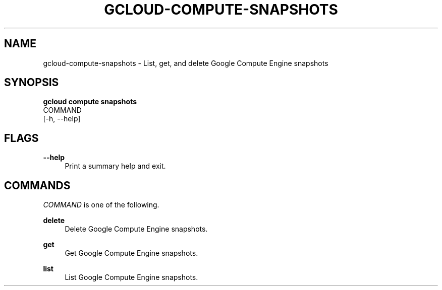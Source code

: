 '\" t
.TH "GCLOUD\-COMPUTE\-SNAPSHOTS" "1"
.ie \n(.g .ds Aq \(aq
.el       .ds Aq '
.nh
.ad l
.SH "NAME"
gcloud-compute-snapshots \- List, get, and delete Google Compute Engine snapshots
.SH "SYNOPSIS"
.sp
.nf
\fBgcloud compute snapshots\fR
  COMMAND
  [\-h, \-\-help]
.fi
.SH "FLAGS"
.PP
\fB\-\-help\fR
.RS 4
Print a summary help and exit\&.
.RE
.SH "COMMANDS"
.sp
\fICOMMAND\fR is one of the following\&.
.PP
\fBdelete\fR
.RS 4
Delete Google Compute Engine snapshots\&.
.RE
.PP
\fBget\fR
.RS 4
Get Google Compute Engine snapshots\&.
.RE
.PP
\fBlist\fR
.RS 4
List Google Compute Engine snapshots\&.
.RE
